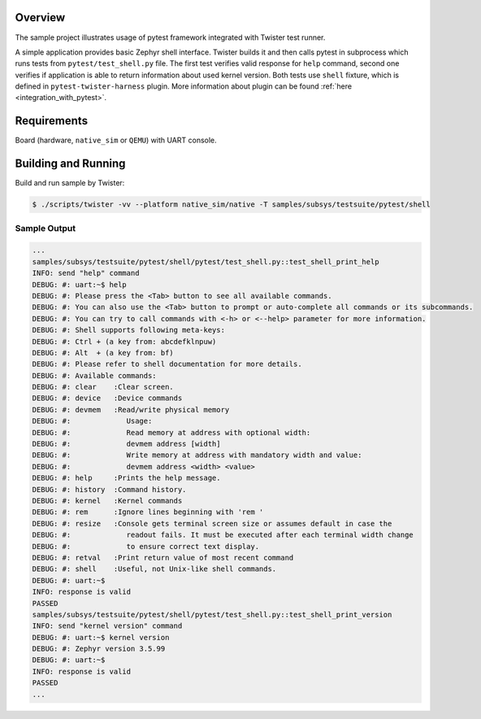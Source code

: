 .. zephyr:code-sample:: pytest_shell
   :name: Pytest shell application testing

   Execute pytest tests against the Zephyr shell.

Overview
********

The sample project illustrates usage of pytest framework integrated with
Twister test runner.

A simple application provides basic Zephyr shell interface. Twister builds it
and then calls pytest in subprocess which runs tests from
``pytest/test_shell.py`` file. The first test verifies valid response for
``help`` command, second one verifies if application is able to return
information about used kernel version. Both tests use ``shell`` fixture, which
is defined in ``pytest-twister-harness`` plugin. More information about plugin
can be found :ref:`here <integration_with_pytest>`.

Requirements
************

Board (hardware, ``native_sim`` or ``QEMU``) with UART console.

Building and Running
********************

Build and run sample by Twister:

.. code-block:: console

   $ ./scripts/twister -vv --platform native_sim/native -T samples/subsys/testsuite/pytest/shell


Sample Output
=============

.. code-block:: console

    ...
    samples/subsys/testsuite/pytest/shell/pytest/test_shell.py::test_shell_print_help
    INFO: send "help" command
    DEBUG: #: uart:~$ help
    DEBUG: #: Please press the <Tab> button to see all available commands.
    DEBUG: #: You can also use the <Tab> button to prompt or auto-complete all commands or its subcommands.
    DEBUG: #: You can try to call commands with <-h> or <--help> parameter for more information.
    DEBUG: #: Shell supports following meta-keys:
    DEBUG: #: Ctrl + (a key from: abcdefklnpuw)
    DEBUG: #: Alt  + (a key from: bf)
    DEBUG: #: Please refer to shell documentation for more details.
    DEBUG: #: Available commands:
    DEBUG: #: clear    :Clear screen.
    DEBUG: #: device   :Device commands
    DEBUG: #: devmem   :Read/write physical memory
    DEBUG: #:             Usage:
    DEBUG: #:             Read memory at address with optional width:
    DEBUG: #:             devmem address [width]
    DEBUG: #:             Write memory at address with mandatory width and value:
    DEBUG: #:             devmem address <width> <value>
    DEBUG: #: help     :Prints the help message.
    DEBUG: #: history  :Command history.
    DEBUG: #: kernel   :Kernel commands
    DEBUG: #: rem      :Ignore lines beginning with 'rem '
    DEBUG: #: resize   :Console gets terminal screen size or assumes default in case the
    DEBUG: #:             readout fails. It must be executed after each terminal width change
    DEBUG: #:             to ensure correct text display.
    DEBUG: #: retval   :Print return value of most recent command
    DEBUG: #: shell    :Useful, not Unix-like shell commands.
    DEBUG: #: uart:~$
    INFO: response is valid
    PASSED
    samples/subsys/testsuite/pytest/shell/pytest/test_shell.py::test_shell_print_version
    INFO: send "kernel version" command
    DEBUG: #: uart:~$ kernel version
    DEBUG: #: Zephyr version 3.5.99
    DEBUG: #: uart:~$
    INFO: response is valid
    PASSED
    ...
